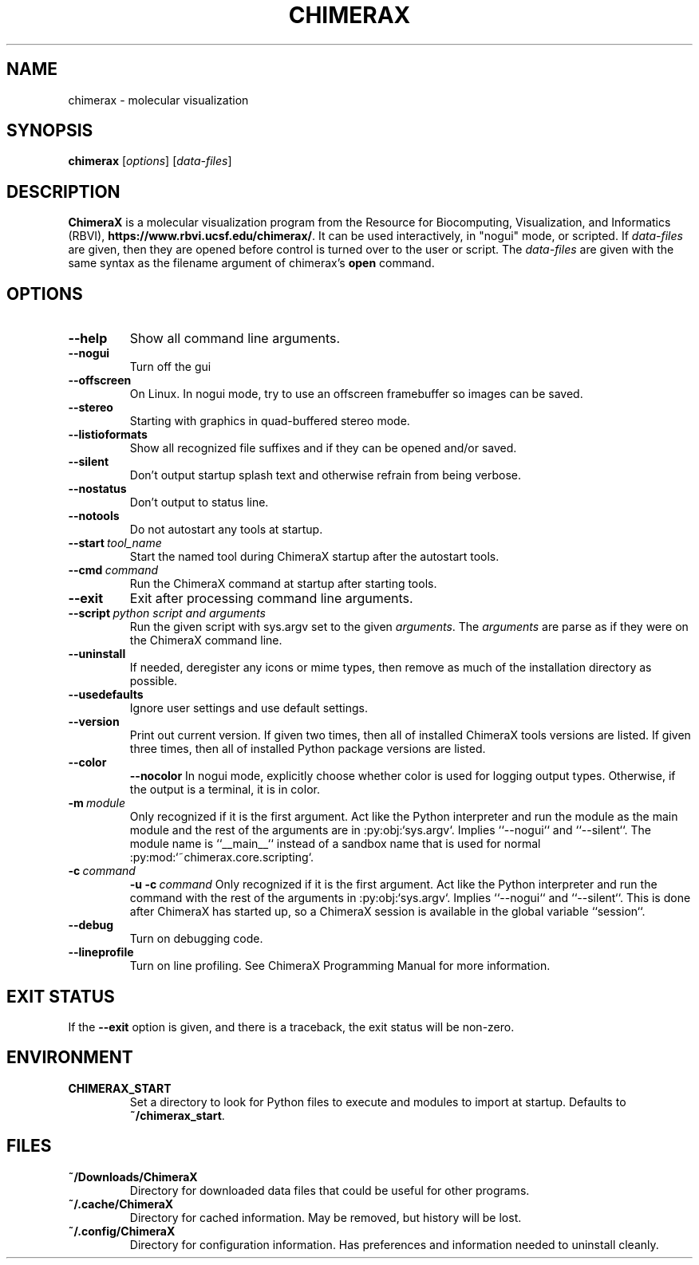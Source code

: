 .TH CHIMERAX 1 2018-6-28
.SH NAME
chimerax \- molecular visualization
.SH SYNOPSIS
.B chimerax
[\fIoptions\fP]
[\fIdata-files\fP]
.SH DESCRIPTION
.B ChimeraX
is a molecular visualization program from the Resource for Biocomputing, Visualization, and Informatics (RBVI),
\fBhttps://www.rbvi.ucsf.edu/chimerax/\fP.
It can be used interactively, in "nogui" mode, or scripted.
If \fIdata-files\fP are given,
then they are opened before control is turned over to the user or script.
The \fIdata-files\fP are given with the same syntax as the filename argument
of chimerax's \fBopen\fP command.
.SH OPTIONS
.TP
.B --help
Show all command line arguments.
.TP
.B --nogui
Turn off the gui
.TP
.B --offscreen
On Linux.  In nogui mode, try to use an offscreen framebuffer so images can be saved.
.TP
.B --stereo
Starting with graphics in quad-buffered stereo mode.
.TP
.B --listioformats
Show all recognized file suffixes and if they can be opened and/or saved.
.TP
.B --silent
Don't output startup splash text and otherwise refrain from being verbose.
.TP
.B --nostatus
Don't output to status line.
.TP
.B --notools
Do not autostart any tools at startup.
.TP
.BI --start\  tool_name
Start the named tool during ChimeraX startup after the autostart tools.
.TP
.BI --cmd\  command
Run the ChimeraX command at startup after starting tools.
.TP
.B --exit
Exit after processing command line arguments.
.TP
.BI --script\  "python script and arguments"
Run the given script with sys.argv set to the given \fIarguments\fP.
The \fIarguments\fP are parse as if they were on the ChimeraX command line.
.TP
.B --uninstall
If needed, deregister any icons or mime types,
then remove as much of the installation directory as possible.
.TP
.B --usedefaults
Ignore user settings and use default settings.
.TP
.B --version
Print out current version.
If given two times,
then all of installed ChimeraX tools versions are listed.
If given three times,
then all of installed Python package versions are listed.
.TP
.B --color
.br
.B --nocolor
In nogui mode, explicitly choose whether color is used for logging output types.
Otherwise, if the output is a terminal, it is in color.
.TP
.BI -m\  module
Only recognized if it is the first argument.
Act like the Python interpreter and run the module as the main module
and the rest of the arguments are in :py:obj:`sys.argv`.
Implies ``--nogui`` and ``--silent``.
The module name is ``__main__`` instead of a sandbox name that
is used for normal :py:mod:`~chimerax.core.scripting`.
.TP
.BI -c\  command
.br
.BI "-u -c\ " command
Only recognized if it is the first argument.
Act like the Python interpreter and run the command
with the rest of the arguments in :py:obj:`sys.argv`.
Implies ``--nogui`` and ``--silent``.
This is done after ChimeraX has started up, so a ChimeraX session
is available in the global variable ``session``.
.TP
.B --debug
Turn on debugging code.
.TP
.B --lineprofile
Turn on line profiling.  See ChimeraX Programming Manual for more information.
.SH "EXIT STATUS"
If the \fB--exit\fP option is given, and there is a traceback, the exit status will be non-zero.
.SH ENVIRONMENT
.TP
.B CHIMERAX_START
Set a directory to look for Python files to execute and modules to import at startup.
Defaults to \fB~/chimerax_start\fP.
.SH FILES
.TP
.B ~/Downloads/ChimeraX
Directory for downloaded data files that could be useful for other programs.
.TP
.B ~/.cache/ChimeraX
Directory for cached information.  May be removed, but history will be lost.
.TP
.B ~/.config/ChimeraX
Directory for configuration information.
Has preferences and information needed to uninstall cleanly.
.\"SH AUTHORS
.\".SH "SEE ALSO"
